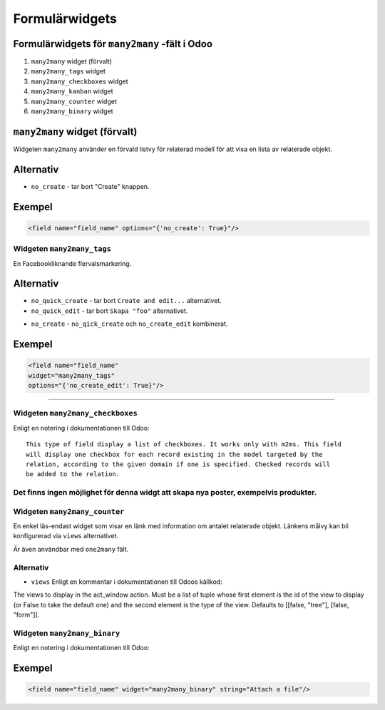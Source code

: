 =======
Formulärwidgets
=======

Formulärwidgets för ``many2many`` -fält i Odoo
====

#. ``many2many`` widget (förvalt)
#. ``many2many_tags`` widget
#. ``many2many_checkboxes`` widget
#. ``many2many_kanban`` widget
#. ``many2many_counter`` widget
#. ``many2many_binary`` widget


``many2many`` widget (förvalt)
====

Widgeten ``many2many`` använder en förvald listvy för relaterad modell för att visa en lista av relaterade objekt.


Alternativ
====

* ``no_create`` - tar bort "Create" knappen.


Exempel
====

.. code-block:: python

    <field name="field_name" options="{'no_create': True}"/>


Widgeten ``many2many_tags``
****

En Facebookliknande flervalsmarkering.

.. image:: many2many_tags_widget.png

Alternativ
====

* ``no_quick_create`` - tar bort ``Create and edit...`` alternativet.
* ``no_quick_edit`` - tar bort ``Skapa "foo"`` alternativet.

.. image:: many2many_tags_widget2.png


* ``no_create`` - ``no_qick_create`` och ``no_create_edit`` kombinerat.


Exempel
====

.. code-block:: python

    <field name="field_name"
    widget="many2many_tags"
    options="{'no_create_edit': True}"/>


****


Widgeten ``many2many_checkboxes``
****

.. image:: many2many_checkboxes_widget.png


Enligt en notering i dokumentationen till Odoo::

    This type of field display a list of checkboxes. It works only with m2ms. This field 
    will display one checkbox for each record existing in the model targeted by the 
    relation, according to the given domain if one is specified. Checked records will 
    be added to the relation.


Det finns ingen möjlighet för denna widgt att skapa nya poster, exempelvis produkter.
****

.. image:: many2many_widget.png







.. image:: many2many_kanban_widget.png


Widgeten ``many2many_counter``
****

En enkel läs-endast widget som visar en länk med information om antalet relaterade objekt. Länkens målvy kan bli konfigurerad via ``views`` alternativet.

Är även användbar med ``one2many`` fält.


.. image:: x2many_counter_widget.png

Alternativ
****

* ``views`` Enligt en kommentar i dokumentationen till Odoos källkod::

The views to display in the act_window action. Must be a list of tuple whose first element is the id of the view to display (or False to take the default one) and the second element is the type of the view. Defaults to [[false, "tree"], [false, "form"]].







Widgeten ``many2many_binary``
****

Enligt en notering i dokumentationen till Odoo:


..  
    Widget for (many2many field) to upload one or more file in same time and 
    display in list. The user can delete his files.
    ..

.. image:: many2many_binary_widget.png

Exempel
====

.. code-block:: python

    <field name="field_name" widget="many2many_binary" string="Attach a file"/>
    
    
    
